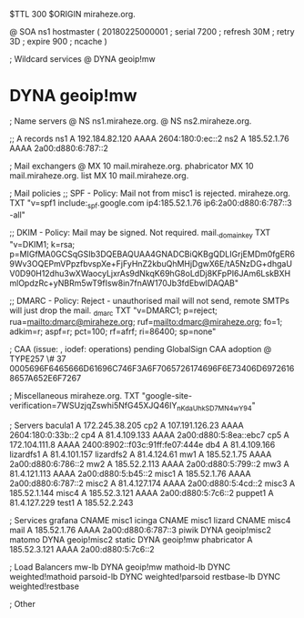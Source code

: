 $TTL 300
$ORIGIN miraheze.org.

@		SOA ns1 hostmaster (
		20180225000001	; serial
		7200		; refresh
		30M		; retry
		3D		; expire
		900		; ncache
)

; Wildcard services
@		DYNA	geoip!mw
*		DYNA	geoip!mw

; Name servers
@		NS	ns1.miraheze.org.
@		NS	ns2.miraheze.org.

;; A records
ns1		A	192.184.82.120
		AAAA	2604:180:0:ec::2
ns2		A	185.52.1.76
		AAAA	2a00:d880:6:787::2

; Mail exchangers
@		MX	10	mail.miraheze.org.
phabricator	MX	10	mail.miraheze.org.
list		MX	10	mail.miraheze.org.

; Mail policies
;; SPF - Policy: Mail not from misc1 is rejected.
miraheze.org.	TXT	"v=spf1 include:_spf.google.com ip4:185.52.1.76 ip6:2a00:d880:6:787::3 -all"

;; DKIM - Policy: Mail may be signed. Not required.
mail._domainkey	TXT	"v=DKIM1; k=rsa; p=MIGfMA0GCSqGSIb3DQEBAQUAA4GNADCBiQKBgQDLIGrjEMDm0fgER69Wv3OQEPmVPpzfbvspXe+FjFyHnZ2kbuQhMHjDgwX6E/tA5NzDG+dhgaUV0D90H12dhu3wXWaocyLjxrAs9dNkqK69hG8oLdDj8KFpPI6JAm6LskBXHmlOpdzRc+yNBRm5wT9fIsw8in7fnAW170Jb3fdEbwIDAQAB"

;; DMARC - Policy: Reject - unauthorised mail will not send, remote SMTPs will just drop the mail.
_dmarc		TXT	"v=DMARC1; p=reject; rua=mailto:dmarc@miraheze.org; ruf=mailto:dmarc@miraheze.org; fo=1; adkim=r; aspf=r; pct=100; rf=afrf; ri=86400; sp=none"

; CAA (issue: , iodef: operations) pending GlobalSign CAA adoption
@		TYPE257 \# 37 0005696F6465666D61696C746F3A6F7065726174696F6E73406D69726168657A652E6F7267

; Miscellaneous
miraheze.org.   TXT     "google-site-verification=7WSUzjqZswhi5NfG45XJQ46IY_nKdaUhkSD7MN4wY94"

; Servers
bacula1		A	172.245.38.205
cp2		A	107.191.126.23
		AAAA	2604:180:0:33b::2
cp4		A	81.4.109.133
		AAAA	2a00:d880:5:8ea::ebc7
cp5		A	172.104.111.8
		AAAA	2400:8902::f03c:91ff:fe07:444e
db4		A	81.4.109.166
lizardfs1	A	81.4.101.157
lizardfs2	A	81.4.124.61
mw1		A	185.52.1.75
		AAAA	2a00:d880:6:786::2
mw2		A	185.52.2.113
		AAAA	2a00:d880:5:799::2
mw3		A	81.4.121.113
		AAAA	2a00:d880:5:b45::2
misc1		A	185.52.1.76
		AAAA	2a00:d880:6:787::2
misc2		A	81.4.127.174
		AAAA	2a00:d880:5:4cd::2
misc3		A	185.52.1.144
misc4		A	185.52.3.121
		AAAA	2a00:d880:5:7c6::2
puppet1		A	81.4.127.229
test1		A	185.52.2.243

; Services
grafana		CNAME	misc1
icinga		CNAME	misc1
lizard		CNAME	misc4
mail		A	185.52.1.76
		AAAA	2a00:d880:6:787::3
piwik		DYNA 	geoip!misc2
matomo		DYNA 	geoip!misc2
static		DYNA	geoip!mw
phabricator	A	185.52.3.121
		AAAA	2a00:d880:5:7c6::2

; Load Balancers
mw-lb		DYNA	geoip!mw
mathoid-lb	DYNC	weighted!mathoid
parsoid-lb	DYNC	weighted!parsoid
restbase-lb	DYNC	weighted!restbase

; Other
